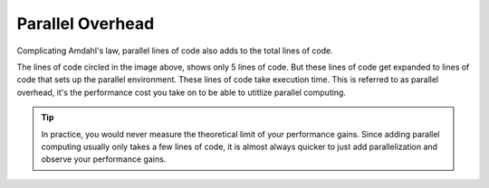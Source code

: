 
Parallel Overhead
=========================

Complicating Amdahl's law, parallel lines of code also adds to the total lines
of code.

.. image:: images/overhead.png
    :align: center


The lines of code circled in the image above, shows only 5 lines of code.  But
these lines of code get expanded to lines of code that sets up the parallel
environment.  These lines of code take execution time.  This is referred to as
parallel overhead, it's the performance cost you take on to be able to utitlize
parallel computing.

.. tip:: In practice, you would never measure the theoretical limit of your
    performance gains.  Since adding parallel computing usually only takes a
    few lines of code, it is almost always quicker to just add parallelization
    and observe your performance gains.
